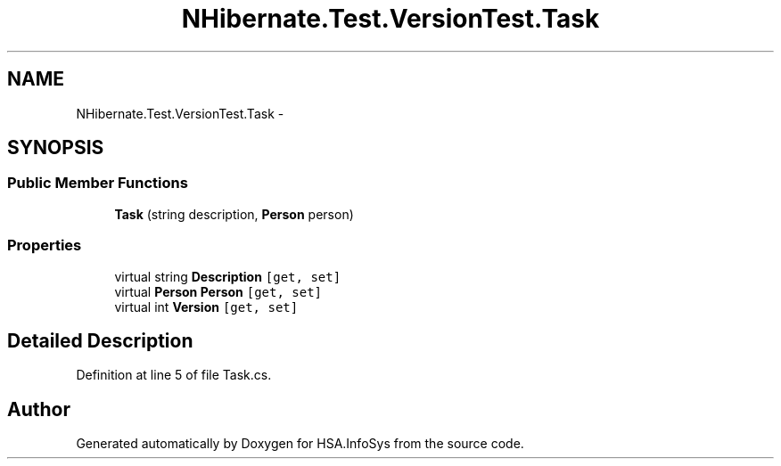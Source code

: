 .TH "NHibernate.Test.VersionTest.Task" 3 "Fri Jul 5 2013" "Version 1.0" "HSA.InfoSys" \" -*- nroff -*-
.ad l
.nh
.SH NAME
NHibernate.Test.VersionTest.Task \- 
.SH SYNOPSIS
.br
.PP
.SS "Public Member Functions"

.in +1c
.ti -1c
.RI "\fBTask\fP (string description, \fBPerson\fP person)"
.br
.in -1c
.SS "Properties"

.in +1c
.ti -1c
.RI "virtual string \fBDescription\fP\fC [get, set]\fP"
.br
.ti -1c
.RI "virtual \fBPerson\fP \fBPerson\fP\fC [get, set]\fP"
.br
.ti -1c
.RI "virtual int \fBVersion\fP\fC [get, set]\fP"
.br
.in -1c
.SH "Detailed Description"
.PP 
Definition at line 5 of file Task\&.cs\&.

.SH "Author"
.PP 
Generated automatically by Doxygen for HSA\&.InfoSys from the source code\&.
